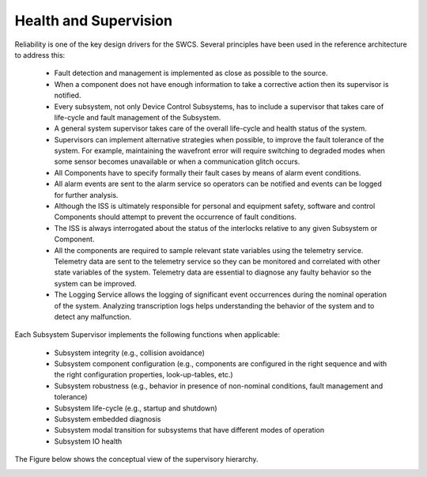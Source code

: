 
Health and Supervision
----------------------

Reliability is one of the key design drivers for the SWCS. Several principles
have been used in the reference architecture to address this:

  * Fault detection and management is implemented as close as possible to the
    source.

  * When a component does not have enough information to take a corrective
    action then its supervisor is notified.

  * Every subsystem, not only Device Control Subsystems, has to include a
    supervisor that takes care of life-cycle and fault management of the
    Subsystem.

  * A general system supervisor takes care of the overall life-cycle and health
    status of the system.

  * Supervisors can implement alternative strategies when possible, to improve
    the fault tolerance of the system. For example, maintaining the wavefront
    error will require switching to degraded modes when some sensor becomes
    unavailable or when a communication glitch occurs.

  * All Components have to specify formally their fault cases by means of alarm
    event conditions.

  * All alarm events are sent to the alarm service so operators can be notified
    and events can be logged for further analysis.

  * Although the ISS is ultimately responsible for personal and equipment
    safety, software and control Components should attempt to prevent the
    occurrence of fault conditions.

  * The ISS is always interrogated about the status of the interlocks relative
    to any given Subsystem or Component.

  * All the components are required to sample relevant state variables using the
    telemetry service. Telemetry data are sent to the telemetry service so they
    can be monitored and correlated with other state variables of the system.
    Telemetry data are essential to diagnose any faulty behavior so the system
    can be improved.

  * The Logging Service allows the logging of significant event occurrences
    during the nominal operation of the system. Analyzing transcription logs
    helps understanding the behavior of the system and to detect any
    malfunction.

Each Subsystem Supervisor implements the following functions when applicable:

  * Subsystem integrity (e.g., collision avoidance)

  * Subsystem component configuration (e.g., components are configured in the
    right sequence and with the right configuration properties, look-up-tables,
    etc.)

  * Subsystem robustness (e.g., behavior in presence of non-nominal conditions,
    fault management and tolerance)

  * Subsystem life-cycle (e.g., startup and shutdown)

  * Subsystem embedded diagnosis

  * Subsystem modal transition for subsystems that have different modes of
    operation

  * Subsystem IO health

The Figure below shows the conceptual view of the supervisory hierarchy.

.. image:: _static/supervisory-hierarchy.png
  :align: center
  :scale: 70%
  :alt: Supervisory Hierarchy
